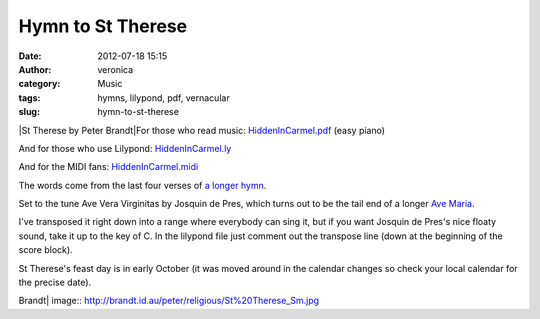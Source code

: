 Hymn to St Therese
##################
:date: 2012-07-18 15:15
:author: veronica
:category: Music
:tags: hymns, lilypond, pdf, vernacular
:slug: hymn-to-st-therese

|St Therese by Peter Brandt|\ For those who read music:
`HiddenInCarmel.pdf`_ (easy piano)

And for those who use Lilypond: `HiddenInCarmel.ly`_

And for the MIDI fans: `HiddenInCarmel.midi`_

The words come from the last four verses of `a longer hymn`_.

Set to the tune Ave Vera Virginitas by Josquin de Pres, which turns out
to be the tail end of a longer `Ave Maria`_.

I've transposed it right down into a range where everybody can sing it,
but if you want Josquin de Pres's nice floaty sound, take it up to the
key of C. In the lilypond file just comment out the transpose line (down
at the beginning of the score block).

St Therese's feast day is in early October (it was moved around in the
calendar changes so check your local calendar for the precise date).

.. _HiddenInCarmel.pdf: http://brandt.id.au/wp-content/uploads/2012/07/HiddenInCarmel.pdf
.. _HiddenInCarmel.ly: http://brandt.id.au/wp-content/uploads/2012/07/HiddenInCarmel.ly
.. _HiddenInCarmel.midi: http://brandt.id.au/music/hymn-to-st-therese/attachment/hiddenincarmel-3/
.. _a longer hymn: http://hymni.wordpress.com/2012/03/01/st-therese-of-the-child-jesus/
.. _Ave Maria: http://imslp.org/wiki/Ave_Maria,_gratia_plena%E2%80%A6_Virgo_serena_(Josquin_Desprez)

.. |St Therese by Peter
Brandt| image:: http://brandt.id.au/peter/religious/St%20Therese_Sm.jpg
